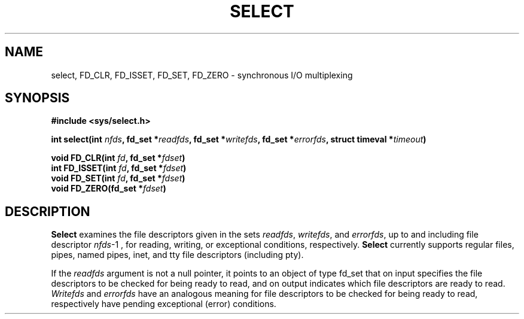 .TH SELECT 2 "Jun 9, 2005"
.UC 4
.SH NAME
select, FD_CLR, FD_ISSET, FD_SET, FD_ZERO \- synchronous I/O multiplexing
.SH SYNOPSIS
.nf
.ft B
#include <sys/select.h>

int select(int \fInfds\fP, fd_set *\fIreadfds\fP, fd_set *\fIwritefds\fP, fd_set *\fIerrorfds\fP, struct timeval *\fItimeout\fP)

void FD_CLR(int \fIfd\fP, fd_set *\fIfdset\fP)
int FD_ISSET(int \fIfd\fP, fd_set *\fIfdset\fP)
void FD_SET(int \fIfd\fP, fd_set *\fIfdset\fP)
void FD_ZERO(fd_set *\fIfdset\fP)
.ft R
.fi
.SH DESCRIPTION
.B Select
examines the file descriptors given in the sets 
.IR readfds ,
.IR writefds ,
and
.IR errorfds ,
up to and including file descriptor
.IR nfds -1
, for reading, writing, or exceptional conditions, respectively.
.B Select
currently supports regular files, pipes, named pipes,
inet, and tty file descriptors (including pty).

If the 
.I readfds 
argument is not a null pointer, it points to an object of type fd_set
that on input specifies the file descriptors to be checked for being
ready to read, and on output indicates which file descriptors are ready
to read.
.I Writefds 
and
.I errorfds
have an analogous meaning for file descriptors to be checked for being
ready to read, respectively have pending exceptional (error) conditions.

